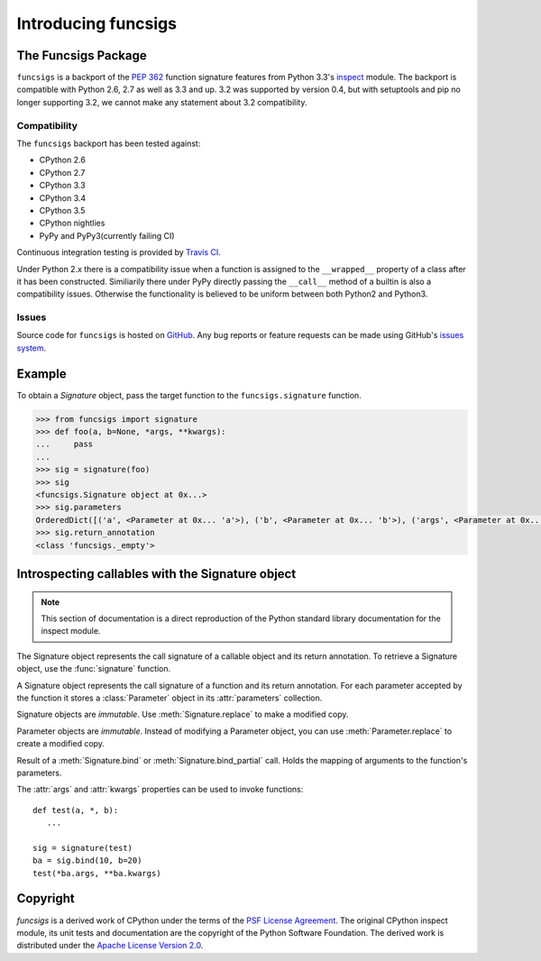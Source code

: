 ﻿.. funcsigs documentation master file, created by
   sphinx-quickstart on Fri Apr 20 20:27:52 2012.
   You can adapt this file completely to your liking, but it should at least
   contain the root `toctree` directive.

Introducing funcsigs
====================

The Funcsigs Package
--------------------

``funcsigs`` is a backport of the `PEP 362`_ function signature features from
Python 3.3's `inspect`_ module. The backport is compatible with Python 2.6, 2.7
as well as 3.3 and up. 3.2 was supported by version 0.4, but with setuptools and
pip no longer supporting 3.2, we cannot make any statement about 3.2
compatibility.

Compatibility
`````````````

The ``funcsigs`` backport has been tested against:

* CPython 2.6
* CPython 2.7
* CPython 3.3
* CPython 3.4
* CPython 3.5
* CPython nightlies
* PyPy and PyPy3(currently failing CI)

Continuous integration testing is provided by `Travis CI`_.

Under Python 2.x there is a compatibility issue when a function is assigned to
the ``__wrapped__`` property of a class after it has been constructed.
Similiarily there under PyPy directly passing the ``__call__`` method of a
builtin is also a compatibility issues.  Otherwise the functionality is
believed to be uniform between both Python2 and Python3.

Issues
``````

Source code for ``funcsigs`` is hosted on `GitHub`_. Any bug reports or feature
requests can be made using GitHub's `issues system`_. |build_status| |coverage|

Example
-------

To obtain a `Signature` object, pass the target function to the
``funcsigs.signature`` function.

.. code-block:: python

    >>> from funcsigs import signature
    >>> def foo(a, b=None, *args, **kwargs):
    ...     pass
    ...
    >>> sig = signature(foo)
    >>> sig
    <funcsigs.Signature object at 0x...>
    >>> sig.parameters
    OrderedDict([('a', <Parameter at 0x... 'a'>), ('b', <Parameter at 0x... 'b'>), ('args', <Parameter at 0x... 'args'>), ('kwargs', <Parameter at 0x... 'kwargs'>)])
    >>> sig.return_annotation
    <class 'funcsigs._empty'>

Introspecting callables with the Signature object
-------------------------------------------------

.. note::

   This section of documentation is a direct reproduction of the Python
   standard library documentation for the inspect module.

The Signature object represents the call signature of a callable object and its
return annotation.  To retrieve a Signature object, use the :func:`signature`
function.

.. function:: signature(callable)

   Return a :class:`Signature` object for the given ``callable``::

      >>> from funcsigs import signature
      >>> def foo(a, *, b:int, **kwargs):
      ...     pass

      >>> sig = signature(foo)

      >>> str(sig)
      '(a, *, b:int, **kwargs)'

      >>> str(sig.parameters['b'])
      'b:int'

      >>> sig.parameters['b'].annotation
      <class 'int'>

   Accepts a wide range of python callables, from plain functions and classes to
   :func:`functools.partial` objects.

   .. note::

      Some callables may not be introspectable in certain implementations of
      Python.  For example, in CPython, built-in functions defined in C provide
      no metadata about their arguments.


.. class:: Signature

   A Signature object represents the call signature of a function and its return
   annotation.  For each parameter accepted by the function it stores a
   :class:`Parameter` object in its :attr:`parameters` collection.

   Signature objects are *immutable*.  Use :meth:`Signature.replace` to make a
   modified copy.

   .. attribute:: Signature.empty

      A special class-level marker to specify absence of a return annotation.

   .. attribute:: Signature.parameters

      An ordered mapping of parameters' names to the corresponding
      :class:`Parameter` objects.

   .. attribute:: Signature.return_annotation

      The "return" annotation for the callable.  If the callable has no "return"
      annotation, this attribute is set to :attr:`Signature.empty`.

   .. method:: Signature.bind(*args, **kwargs)

      Create a mapping from positional and keyword arguments to parameters.
      Returns :class:`BoundArguments` if ``*args`` and ``**kwargs`` match the
      signature, or raises a :exc:`TypeError`.

   .. method:: Signature.bind_partial(*args, **kwargs)

      Works the same way as :meth:`Signature.bind`, but allows the omission of
      some required arguments (mimics :func:`functools.partial` behavior.)
      Returns :class:`BoundArguments`, or raises a :exc:`TypeError` if the
      passed arguments do not match the signature.

   .. method:: Signature.replace(*[, parameters][, return_annotation])

      Create a new Signature instance based on the instance replace was invoked
      on.  It is possible to pass different ``parameters`` and/or
      ``return_annotation`` to override the corresponding properties of the base
      signature.  To remove return_annotation from the copied Signature, pass in
      :attr:`Signature.empty`.

      ::

         >>> def test(a, b):
         ...     pass
         >>> sig = signature(test)
         >>> new_sig = sig.replace(return_annotation="new return anno")
         >>> str(new_sig)
         "(a, b) -> 'new return anno'"


.. class:: Parameter

   Parameter objects are *immutable*.  Instead of modifying a Parameter object,
   you can use :meth:`Parameter.replace` to create a modified copy.

   .. attribute:: Parameter.empty

      A special class-level marker to specify absence of default values and
      annotations.

   .. attribute:: Parameter.name

      The name of the parameter as a string.  Must be a valid python identifier
      name (with the exception of ``POSITIONAL_ONLY`` parameters, which can have
      it set to ``None``).

   .. attribute:: Parameter.default

      The default value for the parameter.  If the parameter has no default
      value, this attribute is set to :attr:`Parameter.empty`.

   .. attribute:: Parameter.annotation

      The annotation for the parameter.  If the parameter has no annotation,
      this attribute is set to :attr:`Parameter.empty`.

   .. attribute:: Parameter.kind

      Describes how argument values are bound to the parameter.  Possible values
      (accessible via :class:`Parameter`, like ``Parameter.KEYWORD_ONLY``):

      +------------------------+----------------------------------------------+
      |    Name                | Meaning                                      |
      +========================+==============================================+
      | *POSITIONAL_ONLY*      | Value must be supplied as a positional       |
      |                        | argument.                                    |
      |                        |                                              |
      |                        | Python has no explicit syntax for defining   |
      |                        | positional-only parameters, but many built-in|
      |                        | and extension module functions (especially   |
      |                        | those that accept only one or two parameters)|
      |                        | accept them.                                 |
      +------------------------+----------------------------------------------+
      | *POSITIONAL_OR_KEYWORD*| Value may be supplied as either a keyword or |
      |                        | positional argument (this is the standard    |
      |                        | binding behaviour for functions implemented  |
      |                        | in Python.)                                  |
      +------------------------+----------------------------------------------+
      | *VAR_POSITIONAL*       | A tuple of positional arguments that aren't  |
      |                        | bound to any other parameter. This           |
      |                        | corresponds to a ``*args`` parameter in a    |
      |                        | Python function definition.                  |
      +------------------------+----------------------------------------------+
      | *KEYWORD_ONLY*         | Value must be supplied as a keyword argument.|
      |                        | Keyword only parameters are those which      |
      |                        | appear after a ``*`` or ``*args`` entry in a |
      |                        | Python function definition.                  |
      +------------------------+----------------------------------------------+
      | *VAR_KEYWORD*          | A dict of keyword arguments that aren't bound|
      |                        | to any other parameter. This corresponds to a|
      |                        | ``**kwargs`` parameter in a Python function  |
      |                        | definition.                                  |
      +------------------------+----------------------------------------------+

      Example: print all keyword-only arguments without default values::

         >>> def foo(a, b, *, c, d=10):
         ...     pass

         >>> sig = signature(foo)
         >>> for param in sig.parameters.values():
         ...     if (param.kind == param.KEYWORD_ONLY and
         ...                        param.default is param.empty):
         ...         print('Parameter:', param)
         Parameter: c

   .. method:: Parameter.replace(*[, name][, kind][, default][, annotation])

      Create a new Parameter instance based on the instance replaced was invoked
      on.  To override a :class:`Parameter` attribute, pass the corresponding
      argument.  To remove a default value or/and an annotation from a
      Parameter, pass :attr:`Parameter.empty`.

      ::

         >>> from funcsigs import Parameter
         >>> param = Parameter('foo', Parameter.KEYWORD_ONLY, default=42)
         >>> str(param)
         'foo=42'

         >>> str(param.replace()) # Will create a shallow copy of 'param'
         'foo=42'

         >>> str(param.replace(default=Parameter.empty, annotation='spam'))
         "foo:'spam'"


.. class:: BoundArguments

   Result of a :meth:`Signature.bind` or :meth:`Signature.bind_partial` call.
   Holds the mapping of arguments to the function's parameters.

   .. attribute:: BoundArguments.arguments

      An ordered, mutable mapping (:class:`collections.OrderedDict`) of
      parameters' names to arguments' values.  Contains only explicitly bound
      arguments.  Changes in :attr:`arguments` will reflect in :attr:`args` and
      :attr:`kwargs`.

      Should be used in conjunction with :attr:`Signature.parameters` for any
      argument processing purposes.

      .. note::

         Arguments for which :meth:`Signature.bind` or
         :meth:`Signature.bind_partial` relied on a default value are skipped.
         However, if needed, it is easy to include them.

      ::

        >>> def foo(a, b=10):
        ...     pass

        >>> sig = signature(foo)
        >>> ba = sig.bind(5)

        >>> ba.args, ba.kwargs
        ((5,), {})

        >>> for param in sig.parameters.values():
        ...     if param.name not in ba.arguments:
        ...         ba.arguments[param.name] = param.default

        >>> ba.args, ba.kwargs
        ((5, 10), {})


   .. attribute:: BoundArguments.args

      A tuple of positional arguments values.  Dynamically computed from the
      :attr:`arguments` attribute.

   .. attribute:: BoundArguments.kwargs

      A dict of keyword arguments values.  Dynamically computed from the
      :attr:`arguments` attribute.

   The :attr:`args` and :attr:`kwargs` properties can be used to invoke
   functions::

      def test(a, *, b):
         ...

      sig = signature(test)
      ba = sig.bind(10, b=20)
      test(*ba.args, **ba.kwargs)


.. seealso::

   :pep:`362` - Function Signature Object.
      The detailed specification, implementation details and examples.

Copyright
---------

*funcsigs* is a derived work of CPython under the terms of the `PSF License
Agreement`_. The original CPython inspect module, its unit tests and
documentation are the copyright of the Python Software Foundation. The derived
work is distributed under the `Apache License Version 2.0`_.

.. _PSF License Agreement: http://docs.python.org/3/license.html#terms-and-conditions-for-accessing-or-otherwise-using-python
.. _Apache License Version 2.0: http://opensource.org/licenses/Apache-2.0
.. _GitHub: https://github.com/testing-cabal/funcsigs
.. _PSF License Agreement: http://docs.python.org/3/license.html#terms-and-conditions-for-accessing-or-otherwise-using-python
.. _Travis CI: http://travis-ci.org/
.. _Read The Docs: http://funcsigs.readthedocs.org/
.. _PEP 362: http://www.python.org/dev/peps/pep-0362/
.. _inspect: http://docs.python.org/3/library/inspect.html#introspecting-callables-with-the-signature-object
.. _issues system: https://github.com/testing-cabal/funcsigs/issues

.. |build_status| image:: https://secure.travis-ci.org/aliles/funcsigs.png?branch=master
   :target: http://travis-ci.org/#!/aliles/funcsigs
   :alt: Current build status

.. |coverage| image:: https://coveralls.io/repos/aliles/funcsigs/badge.png?branch=master
   :target: https://coveralls.io/r/aliles/funcsigs?branch=master
   :alt: Coverage status

.. |pypi_version| image:: https://pypip.in/v/funcsigs/badge.png
   :target: https://crate.io/packages/funcsigs/
   :alt: Latest PyPI version




